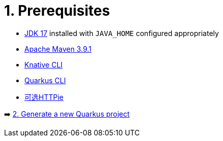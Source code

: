 = 1. Prerequisites



* https://developers.redhat.com/products/openjdk/download[JDK 17] installed with `JAVA_HOME` configured appropriately

* https://maven.apache.org/download.cgi[Apache Maven 3.9.1^]

* https://docs.openshift.com/container-platform/latest/serverless/install/installing-kn.html[Knative CLI^]

* https://quarkus.io/guides/cli-tooling[Quarkus CLI^]

* https://httpie.io[可选HTTPie^] 

➡️ link:./2-generate-quarkus-project.adoc[2. Generate a new Quarkus project]
